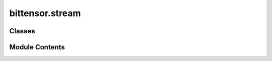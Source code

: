 bittensor.stream
================

.. py:module:: bittensor.stream


Classes
-------

.. autoapisummary::

   bittensor.stream.BTStreamingResponseModel
   bittensor.stream.StreamingSynapse


Module Contents
---------------

.. py:class:: BTStreamingResponseModel(/, **data)

   Bases: :py:obj:`pydantic.BaseModel`


   :func:`BTStreamingResponseModel` is a Pydantic model that encapsulates the token streamer callable for Pydantic validation.
   It is used within the :func:`StreamingSynapse` class to create a :func:`BTStreamingResponse` object, which is responsible for handling
   the streaming of tokens.

   The token streamer is a callable that takes a send function and returns an awaitable. It is responsible for generating
   the content of the streaming response, typically by processing tokens and sending them to the client.

   This model ensures that the token streamer conforms to the expected signature and provides a clear interface for
   passing the token streamer to the BTStreamingResponse class.

   :ivar token_streamer: Callable[[Send], Awaitable[None]]
                         The token streamer callable, which takes a send function (provided by the ASGI server) and returns an awaitable.
                         It is responsible for generating the content of the streaming response.


   Create a new model by parsing and validating input data from keyword arguments.

   Raises [`ValidationError`][pydantic_core.ValidationError] if the input data cannot be
   validated to form a valid model.

   `self` is explicitly positional-only to allow `self` as a field name.


   .. py:attribute:: token_streamer
      :type:  Callable[[starlette.types.Send], Awaitable[None]]


.. py:class:: StreamingSynapse(/, **data)

   Bases: :py:obj:`bittensor.Synapse`, :py:obj:`abc.ABC`


   The :func:`StreamingSynapse` class is designed to be subclassed for handling streaming responses in the Bittensor network.
   It provides abstract methods that must be implemented by the subclass to deserialize, process streaming responses,
   and extract JSON data. It also includes a method to create a streaming response object.

   Create a new model by parsing and validating input data from keyword arguments.

   Raises [`ValidationError`][pydantic_core.ValidationError] if the input data cannot be
   validated to form a valid model.

   `self` is explicitly positional-only to allow `self` as a field name.


   .. py:attribute:: model_config

      Configuration for the model, should be a dictionary conforming to [`ConfigDict`][pydantic.config.ConfigDict].


   .. py:class:: BTStreamingResponse(model, *, synapse = None, **kwargs)

      Bases: :py:obj:`starlette.responses.StreamingResponse`


      :func:`BTStreamingResponse` is a specialized subclass of the Starlette StreamingResponse designed to handle the streaming
      of tokens within the Bittensor network. It is used internally by the StreamingSynapse class to manage the response
      streaming process, including sending headers and calling the token streamer provided by the subclass.

      This class is not intended to be directly instantiated or modified by developers subclassing StreamingSynapse.
      Instead, it is used by the :func:`create_streaming_response` method to create a response object based on the token streamer
      provided by the subclass.

      Initializes the BTStreamingResponse with the given token streamer model.

      :param model: A BTStreamingResponseModel instance containing the token streamer callable, which is responsible for generating the content of the response.
      :param synapse: The response Synapse to be used to update the response headers etc.
      :param \*\*kwargs: Additional keyword arguments passed to the parent StreamingResponse class.


      .. py:attribute:: token_streamer


      .. py:attribute:: synapse


      .. py:method:: stream_response(send)
         :async:


         Asynchronously streams the response by sending headers and calling the token streamer.

         This method is responsible for initiating the response by sending the appropriate headers, including the
         content type for event-streaming. It then calls the token streamer to generate the content and sends the
         response body to the client.

         :param send: A callable to send the response, provided by the ASGI server.



      .. py:method:: __call__(scope, receive, send)
         :async:


         Asynchronously calls the stream_response method, allowing the BTStreamingResponse object to be used as an ASGI
         application.

         This method is part of the ASGI interface and is called by the ASGI server to handle the request and send the
         response. It delegates to the :func:`stream_response` method to perform the actual streaming process.

         :param scope: The scope of the request, containing information about the client, server, and request itself.
         :param receive: A callable to receive the request, provided by the ASGI server.
         :param send: A callable to send the response, provided by the ASGI server.




   .. py:method:: process_streaming_response(response)
      :abstractmethod:

      :async:


      Abstract method that must be implemented by the subclass.
      This method should provide logic to handle the streaming response, such as parsing and accumulating data.
      It is called as the response is being streamed from the network, and should be implemented to handle the specific
      streaming data format and requirements of the subclass.

      :param response: The response object to be processed, typically containing chunks of data.



   .. py:method:: extract_response_json(response)
      :abstractmethod:


      Abstract method that must be implemented by the subclass.
      This method should provide logic to extract JSON data from the response, including headers and content.
      It is called after the response has been processed and is responsible for retrieving structured data
      that can be used by the application.

      :param response: The response object from which to extract JSON data.



   .. py:method:: create_streaming_response(token_streamer)

      Creates a streaming response using the provided token streamer.
      This method can be used by the subclass to create a response object that can be sent back to the client.
      The token streamer should be implemented to generate the content of the response according to the specific
      requirements of the subclass.

      :param token_streamer: A callable that takes a send function and returns an awaitable. It's responsible for generating the content of the response.

      :returns: The streaming response object, ready to be sent to the client.
      :rtype: BTStreamingResponse



